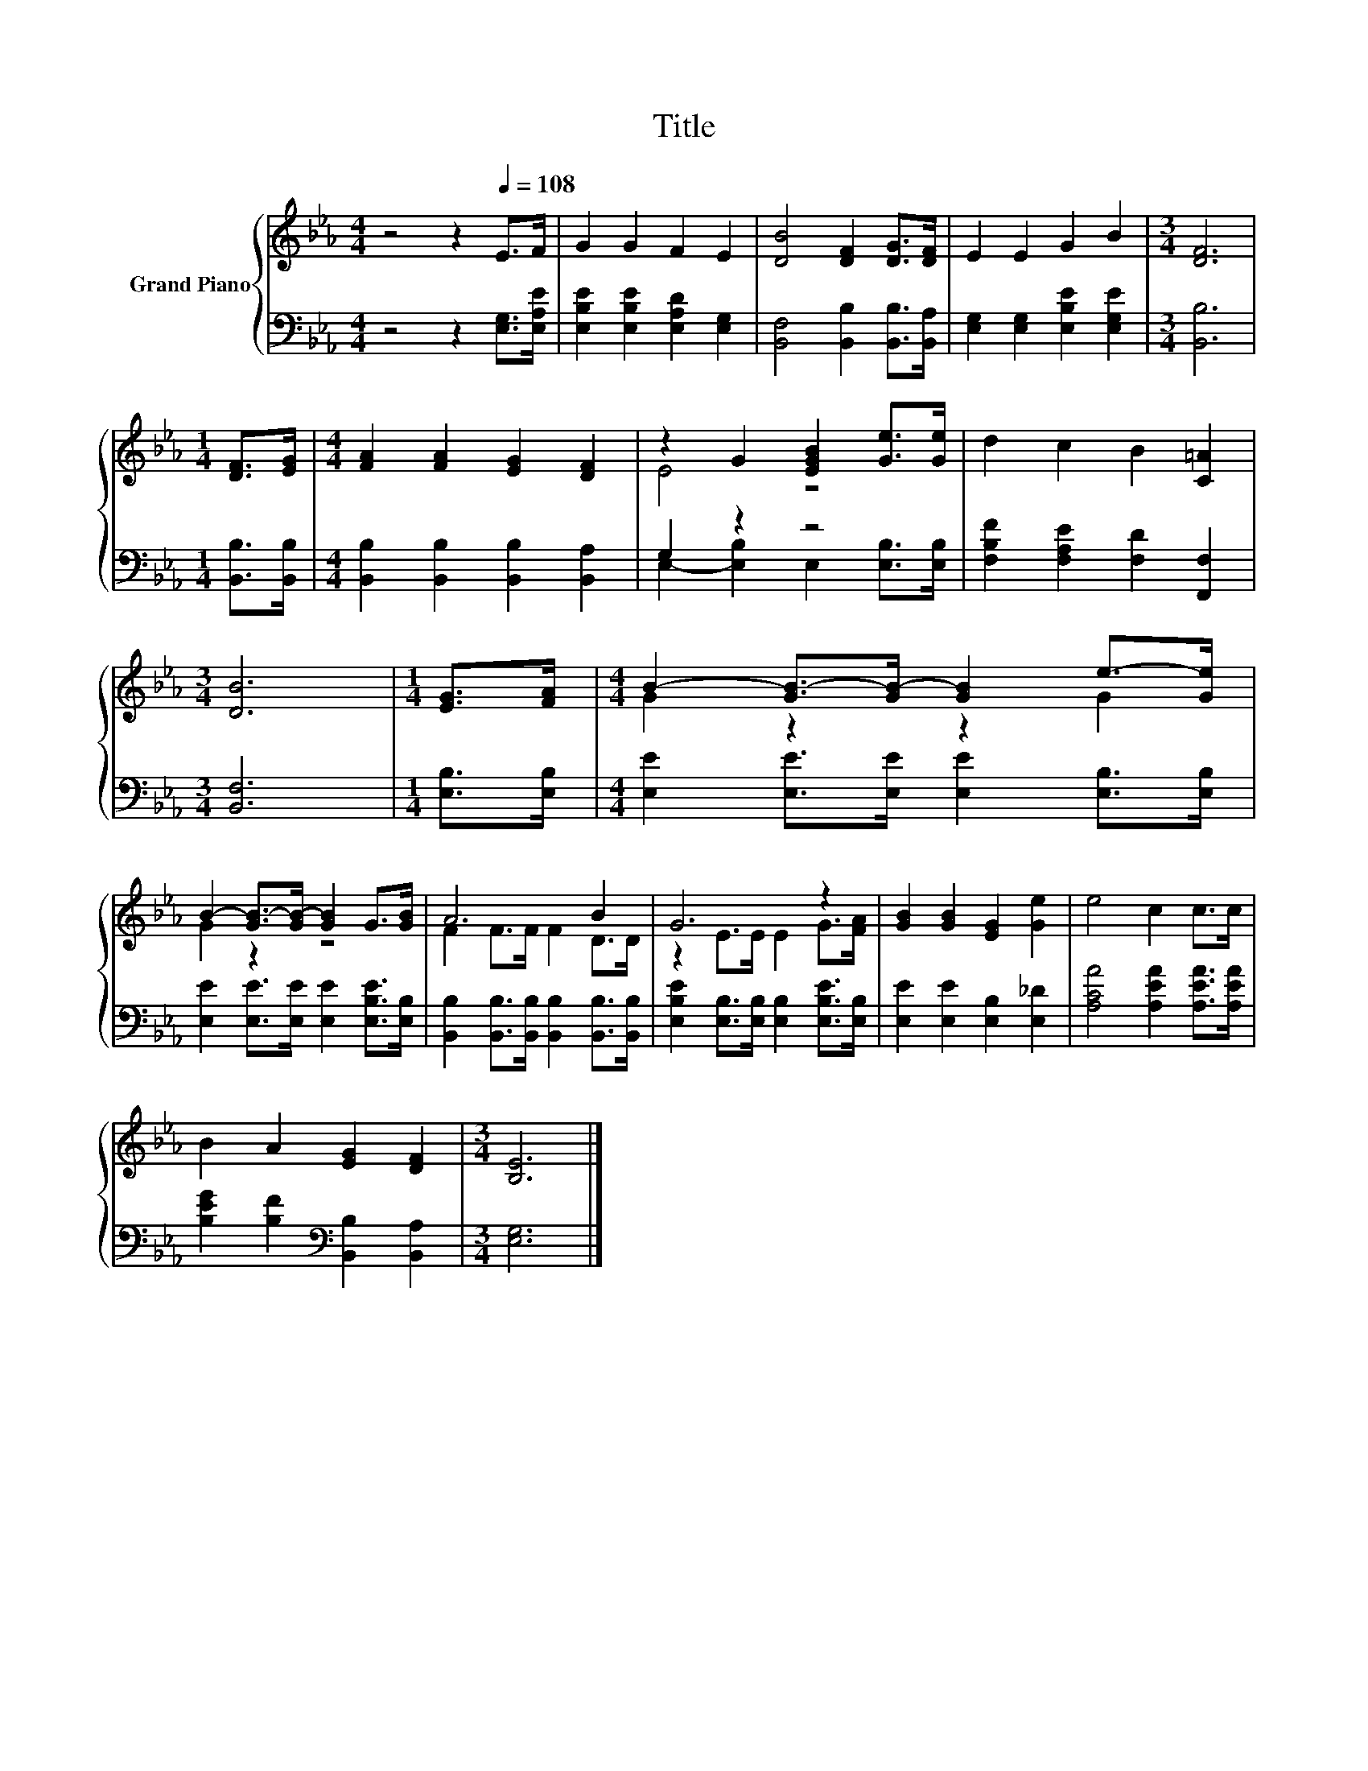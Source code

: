X:1
T:Title
%%score { ( 1 3 ) | ( 2 4 ) }
L:1/8
M:4/4
K:Eb
V:1 treble nm="Grand Piano"
V:3 treble 
V:2 bass 
V:4 bass 
V:1
 z4 z2[Q:1/4=108] E>F | G2 G2 F2 E2 | [DB]4 [DF]2 [DG]>[DF] | E2 E2 G2 B2 |[M:3/4] [DF]6 | %5
[M:1/4] [DF]>[EG] |[M:4/4] [FA]2 [FA]2 [EG]2 [DF]2 | z2 G2 [EGB]2 [Ge]>[Ge] | d2 c2 B2 [C=A]2 | %9
[M:3/4] [DB]6 |[M:1/4] [EG]>[FA] |[M:4/4] B2- [GB-]>[GB-] [GB]2 e->[Ge] | %12
 B2- [GB-]>[GB-] [GB]2 G>[GB] | A6 B2 | G6 z2 | [GB]2 [GB]2 [EG]2 [Ge]2 | e4 c2 c>c | %17
 B2 A2 [EG]2 [DF]2 |[M:3/4] [B,E]6 |] %19
V:2
 z4 z2 [E,G,]>[E,A,E] | [E,B,E]2 [E,B,E]2 [E,A,D]2 [E,G,]2 | [B,,F,]4 [B,,B,]2 [B,,B,]>[B,,A,] | %3
 [E,G,]2 [E,G,]2 [E,B,E]2 [E,G,E]2 |[M:3/4] [B,,B,]6 |[M:1/4] [B,,B,]>[B,,B,] | %6
[M:4/4] [B,,B,]2 [B,,B,]2 [B,,B,]2 [B,,A,]2 | G,2 z2 z4 | [F,B,F]2 [F,A,E]2 [F,D]2 [F,,F,]2 | %9
[M:3/4] [B,,F,]6 |[M:1/4] [E,B,]>[E,B,] |[M:4/4] [E,E]2 [E,E]>[E,E] [E,E]2 [E,B,]>[E,B,] | %12
 [E,E]2 [E,E]>[E,E] [E,E]2 [E,B,E]>[E,B,] | [B,,B,]2 [B,,B,]>[B,,B,] [B,,B,]2 [B,,B,]>[B,,B,] | %14
 [E,B,E]2 [E,B,]>[E,B,] [E,B,]2 [E,B,E]>[E,B,] | [E,E]2 [E,E]2 [E,B,]2 [E,_D]2 | %16
 [A,CA]4 [A,EA]2 [A,EA]>[A,EA] | [B,EG]2 [B,F]2[K:bass] [B,,B,]2 [B,,A,]2 |[M:3/4] [E,G,]6 |] %19
V:3
 x8 | x8 | x8 | x8 |[M:3/4] x6 |[M:1/4] x2 |[M:4/4] x8 | E4 z4 | x8 |[M:3/4] x6 |[M:1/4] x2 | %11
[M:4/4] G2 z2 z2 G2 | G2 z2 z4 | F2 F>F F2 D>D | z2 E>E E2 G>[FA] | x8 | x8 | x8 |[M:3/4] x6 |] %19
V:4
 x8 | x8 | x8 | x8 |[M:3/4] x6 |[M:1/4] x2 |[M:4/4] x8 | E,2- [E,B,]2 E,2 [E,B,]>[E,B,] | x8 | %9
[M:3/4] x6 |[M:1/4] x2 |[M:4/4] x8 | x8 | x8 | x8 | x8 | x8 | x4[K:bass] x4 |[M:3/4] x6 |] %19

